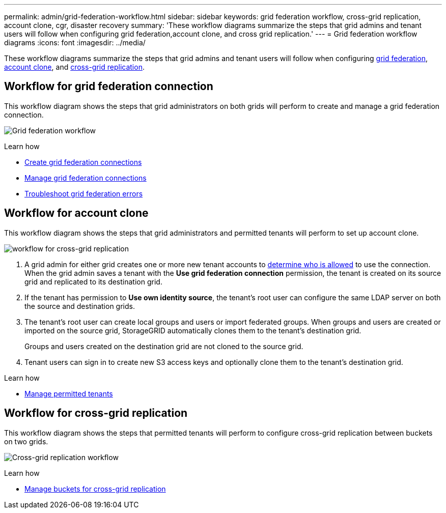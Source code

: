 ---
permalink: admin/grid-federation-workflow.html
sidebar: sidebar
keywords: grid federation workflow, cross-grid replication, account clone, cgr, disaster recovery
summary: 'These workflow diagrams summarize the steps that grid admins and tenant users will follow when configuring grid federation,account clone, and cross grid replication.'
---
= Grid federation workflow diagrams
:icons: font
:imagesdir: ../media/

[.lead]
These workflow diagrams summarize the steps that grid admins and tenant users will follow when configuring <<workflow_gf,grid federation>>, <<workflow_ac,account clone>>, and <<workflow_cgr,cross-grid replication>>.

== [[workflow_gf]]Workflow for grid federation connection

This workflow diagram shows the steps that grid administrators on both grids will perform to create and manage a grid federation connection.

image:../media/grid-federation-workflow.png[Grid federation workflow]

.Learn how

* xref:grid-federation-create-connection.adoc[Create grid federation connections] 
* xref:grid-federation-manage-connections.adoc[Manage grid federation connections]
* xref:grid-federation-troubleshoot.adoc[Troubleshoot grid federation errors]

== [[workflow_ac]]Workflow for account clone

This workflow diagram shows the steps that grid administrators and permitted tenants will perform to set up account clone. 

image:../media/grid-federation-account-clone-workflow.png[workflow for cross-grid replication]

. A grid admin for either grid creates one or more new tenant accounts to xref:grid-federation-manage-tenants.adoc[determine who is allowed] to use the connection. When the grid admin saves a tenant with the *Use grid federation connection* permission, the tenant is created on its source grid and replicated to its destination grid.

. If the tenant has permission to *Use own identity source*, the tenant's root user can configure the same LDAP server on both the source and destination grids.

. The tenant's root user can create local groups and users or import federated groups. When groups and users are created or imported on the source grid, StorageGRID automatically clones them to the tenant's destination grid.
+
Groups and users created on the destination grid are not cloned to the source grid.

. Tenant users can sign in to create new S3 access keys and optionally clone them to the tenant's destination grid.

.Learn how

* xref:grid-federation-manage-tenants.adoc[Manage permitted tenants] 


== [[workflow_cgr]]Workflow for cross-grid replication

This workflow diagram shows the steps that permitted tenants will perform to configure cross-grid replication between buckets on two grids. 

image:../media/grid-federation-cgr-workflow.png[Cross-grid replication workflow]

.Learn how

* xref:../tenant/buckets-manage-cross-grid-replication.adoc[Manage buckets for cross-grid replication]

